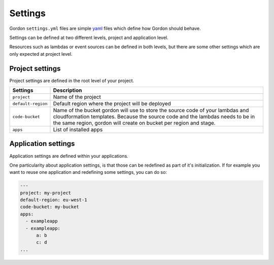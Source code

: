 Settings
============

.. image:: _static/structure/settings.png


Gordon ``settings.yml`` files are simple `yaml <http://yaml.org/>`_ files which define how Gordon
should behave.

Settings can be defined at two different levels, project and application level.

Resources such as lambdas or event sources can be defined in both levels, but there are
some other settings which are only expected at project level.

Project settings
--------------------

Project settings are defined in the root level of your project.

=====================  ==========================================================================================================================================
Settings               Description
=====================  ==========================================================================================================================================
``project``            Name of the project
``default-region``     Default region where the project will be deployed
``code-bucket``        Name of the bucket gordon will use to store the source code of your lambdas and cloudformation templates.
                       Because the source code and the lambdas needs to be in the same region, gordon will create on bucket per region and stage.
``apps``               List of installed apps
=====================  ==========================================================================================================================================


Application settings
----------------------

Application settings are defined within your applications.

One particularity about application settings, is that those can be redefined as part of it's initialization. If for example you want to reuse one application and
redefining some settings, you can do so:

.. code-block:: yaml

  ---
  project: my-project
  default-region: eu-west-1
  code-bucket: my-bucket
  apps:
    - exampleapp
    - exampleapp:
        a: b
        c: d
  ...
